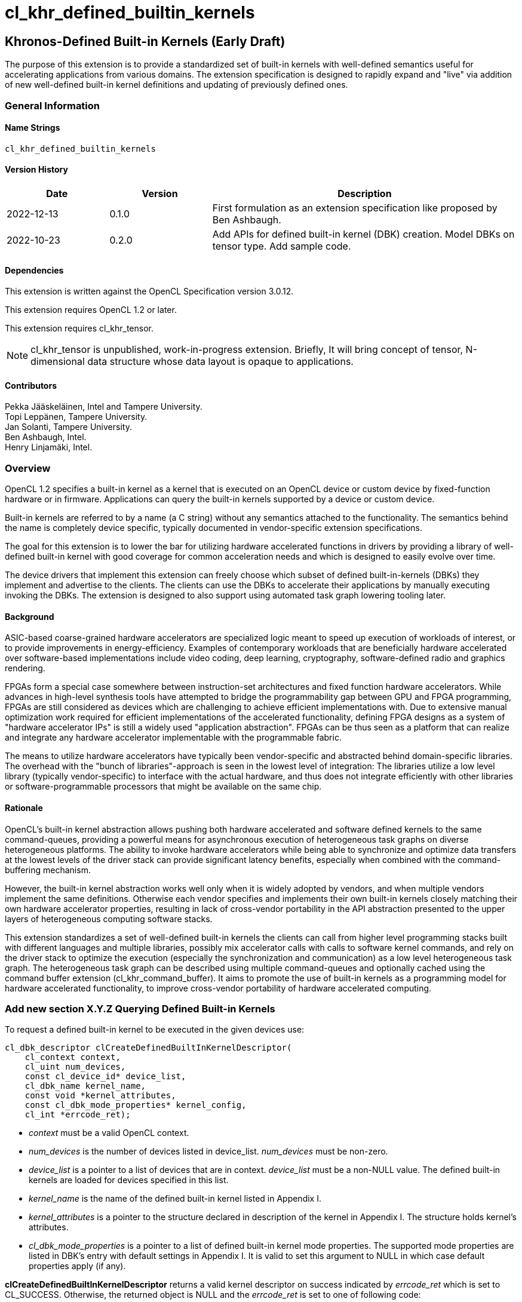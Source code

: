 // Copyright 2018-2022 The Khronos Group. This work is licensed under a
// Creative Commons Attribution 4.0 International License; see
// http://creativecommons.org/licenses/by/4.0/
= cl_khr_defined_builtin_kernels =

:source-highlighter: coderay

[[cl_khr_defined_builtin_kernels]]
== Khronos-Defined Built-in Kernels (Early Draft)

The purpose of this extension is to provide a standardized set of built-in
kernels with well-defined semantics useful for accelerating applications
from various domains.  The extension specification is designed to rapidly
expand and "live" via addition of new well-defined built-in kernel
definitions and updating of previously defined ones.

=== General Information

==== Name Strings

`cl_khr_defined_builtin_kernels`

==== Version History

[cols="1,1,3",options="header",]
|====
| *Date*     | *Version* | *Description*
| 2022-12-13 | 0.1.0     | First formulation as an extension specification like proposed by Ben Ashbaugh.
| 2022-10-23 | 0.2.0     |
Add APIs for defined built-in kernel (DBK) creation. Model DBKs on
tensor type. Add sample code.
|====

==== Dependencies

This extension is written against the OpenCL Specification version 3.0.12.

This extension requires OpenCL 1.2 or later.

This extension requires cl_khr_tensor.

[NOTE]
cl_khr_tensor is unpublished, work-in-progress
extension. Briefly, It will bring concept of tensor, N-dimensional
data structure whose data layout is opaque to applications.

==== Contributors

Pekka Jääskeläinen, Intel and Tampere University. +
Topi Leppänen, Tampere University. +
Jan Solanti, Tampere University. +
Ben Ashbaugh, Intel. +
Henry Linjamäki, Intel. +

=== Overview

OpenCL 1.2 specifies a built-in kernel as a kernel that is executed on
an OpenCL device or custom device by fixed-function hardware or in firmware.
Applications can query the built-in kernels supported by a device or custom
device.

Built-in kernels are referred to by a name (a C string) without any
semantics attached to the functionality. The semantics behind the name
is completely device specific, typically documented in vendor-specific
extension specifications.

The goal for this extension is to lower the bar for utilizing hardware
accelerated functions in drivers by providing a library of
well-defined built-in kernel with good coverage for common acceleration needs
and which is designed to easily evolve over time.

The device drivers that implement this extension can freely choose which
subset of defined built-in-kernels (DBKs) they implement and advertise to the clients. The
clients can use the DBKs to accelerate their applications by manually
executing invoking the DBKs. The extension is designed to also support using
automated task graph lowering tooling later.

==== Background

ASIC-based coarse-grained hardware accelerators are specialized logic meant to
speed up execution of workloads of interest, or to provide improvements in
energy-efficiency. Examples of contemporary workloads that are beneficially hardware
accelerated over software-based implementations include video coding, deep learning,
cryptography, software-defined radio and graphics rendering.

FPGAs form a special case somewhere between instruction-set architectures and fixed
function hardware accelerators. While advances in high-level synthesis tools
have attempted to bridge the programmability gap between GPU and FPGA programming,
FPGAs are still considered as devices which are challenging to achieve efficient
implementations with. Due to extensive manual optimization work required for efficient
implementations of the accelerated functionality, defining FPGA designs as
a system of "hardware accelerator IPs" is still a widely used "application abstraction".
FPGAs can be thus seen as a platform that can realize and integrate any
hardware accelerator implementable with the programmable fabric.

The means to utilize hardware accelerators have typically been
vendor-specific and abstracted behind domain-specific libraries.
The overhead with the "bunch of libraries"-approach is seen in the lowest level
of integration: The libraries utilize a low level library (typically
vendor-specific) to interface with the actual hardware, and thus does not
integrate efficiently with other libraries or software-programmable processors
that might be available on the same chip.

==== Rationale

OpenCL's built-in kernel abstraction allows pushing both hardware
accelerated and software defined kernels to the same command-queues,
providing a powerful means for asynchronous execution of heterogeneous
task graphs on diverse heterogeneous platforms. The ability to invoke hardware
accelerators while being able to synchronize and optimize data transfers at
the lowest levels of the driver stack can provide significant latency benefits,
especially when combined with the command-buffering mechanism.

However, the built-in kernel abstraction works well only when it is widely adopted by
vendors, and when multiple vendors implement the same definitions. Otherwise
each vendor specifies and implements their own built-in kernels closely matching their
own hardware accelerator properties, resulting in lack of cross-vendor
portability in the API abstraction presented to the upper layers of
heterogeneous computing software stacks.

This extension standardizes a set of well-defined built-in kernels the
clients can call from higher level programming stacks built with
different languages and multiple libraries, possibly mix accelerator
calls with calls to software kernel commands, and rely on the driver
stack to optimize the execution (especially the synchronization and
communication) as a low level heterogeneous task graph.  The
heterogeneous task graph can be described using multiple
command-queues and optionally cached using the command buffer
extension (cl_khr_command_buffer).  It aims to promote the use of
built-in kernels as a programming model for hardware accelerated
functionality, to improve cross-vendor portability of hardware
accelerated computing.


=== Add new section X.Y.Z Querying Defined Built-in Kernels

To request a defined built-in kernel to be executed in the given
devices use:

[source,c]
----
cl_dbk_descriptor clCreateDefinedBuiltInKernelDescriptor(
    cl_context context,
    cl_uint num_devices,
    const cl_device_id* device_list,
    cl_dbk_name kernel_name,
    const void *kernel_attributes,
    const cl_dbk_mode_properties* kernel_config,
    cl_int *errcode_ret);
----

* _context_ must be a valid OpenCL context.

* _num_devices_ is the number of devices listed in
  device_list. _num_devices_ must be non-zero.

* _device_list_ is a pointer to a list of devices that are in
  context. _device_list_ must be a non-NULL value. The defined built-in kernels
  are loaded for devices specified in this list.

* _kernel_name_ is the name of the defined built-in kernel listed in Appendix I.

* _kernel_attributes_ is a pointer to the structure declared in
  description of the kernel in Appendix I. The structure holds
  kernel's attributes.

* _cl_dbk_mode_properties_ is a pointer to a list of defined built-in
  kernel mode properties. The supported mode properties are listed in
  DBK's entry with default settings in Appendix I. It is valid to set
  this argument to NULL in which case default properties apply (if
  any).

*clCreateDefinedBuiltInKernelDescriptor* returns a valid kernel
descriptor on success indicated by _errcode_ret_ which is set to
CL_SUCCESS. Otherwise, the returned object is NULL and the
_errcode_ret_ is set to one of following code:

* CL_DBK_INVALID_ATTRIBUTE if one or more kernel attributes violates
  conditions descried in defined built-in kernel entry in Appendix I.

* CL_DBK_UNAVAILABLE if kernel attributes are valid but the
  kernel is not supported on one of the devices.

* CL_DBK_UNSUPPORTED_MODE_PROPERTY if _cl_dbk_mode_properties_ includes
  at least one property not listed in DBK's entry.

* CL_DBK_UNMET_MAX_RELATIVE_ERROR if the DBK is available but does not
  meet the requested constraint set by
  CL_DBK_PROPERTY_MAX_RELATIVE_ERROR property.

[cols="2,1,2",stripes=odd]
|===
| *DBK Mode Property* | *Property Value* | *Description*

| CL_DBK_PROPERTY_MAX_RELATIVE_ERROR | float

a| Require that the DBK produces the results which do not deviate more
than the given amount value of ULPs (units in the last place) respect
to infnitely precise result.

| CL_DBK_PROPERTY_NON_DETERMINISTIC | cl_bool

a| Allow results of the kernel to be non-reproducible. This allows
implementation to switch algorithm of the kernel on each launch for
possibly better performance.
// Idea from https://pytorch.org/docs/stable/notes/randomness.html#cuda-convolution-benchmarking

|===

=== Add new function to 5.8.1 Creating Program Objects

To create a program with a set of defined built-in kernel use:

[source,c]
----
cl_program clCreateProgramWithDefinedKernels(
    cl_context context,
    size_t num_kernel_desc,
    const void* kernel_desc_list,
    cl_int* errcode_ret);
----

* _context_ must be a valid OpenCL context.

* _num_kernel_desc_ is the number of kernel descriptors.

* _kernel_desc_list_ is the array of valid
  cl_dbk_descriptor objects. The array length must be at
  least _num_kernel_desc_. The kernel descriptors must be created on
  the same context.

*clCreateProgramWithDefinedKernels* returns a valid program on success
indicated by _errcode_ret_ which is set to CL_SUCCESS. Otherwise, the
returned object is NULL and the _errcode_ret_ is set to one of
following code:

* TODO.

=== Add new function to 5.9.1 Creating Kernel Objects

To get a kernel handle for a defined built-in kernel in a program use:

[source,c]
----
cl_kernel clCreateDefinedBuiltInKernel(
    cl_program program,
    cl_dbk_descriptor kernel_desc,
    cl_int* errcode_ret);
----

* _program_ is a program object with a successfully built executable.

* _kernel_desc_ is a defined built-in kernel descriptor in the program.

* _errcode_ret_ will return an appropriate error code. If errcode_ret is
  NULL, no error code is returned.

*clCreateDefinedBuiltInKernel* returns a valid non-zero kernel object
 and errcode_ret is set to CL_SUCCESS if the kernel object is created
 successfully. Otherwise, it returns a NULL value with one of the
 following error values returned in _errcode_ret_:

* TODO.


=== Add new appendix "Appendix I - Defined Built-in Kernels" to OpenCL API Specification

This chapter describes standard defined built-in kernels (DBK) with
well-defined semantics. Devices can report
availability of the built-in kernels listed in this section with
`clCreateDefinedBuiltInKernelDescriptor` call. The availability of a
DBK is determined from the arguments passed to the
`clCreateDefinedBuiltInKernelDescriptor` and unavailability of a DBK
is indicated by CL_DBK_UNAVAILABLE error code.

The general client-side abstraction of the DBKs is similar to a call
to a C function of which implementation is hidden. The device driver
are free to implement a DBK by invoking one or more coarse and fine grained hardware accelerators combined with
firmware to implement the semantics as efficiently as possible.

It is the driver's responsibility to handle efficient synchronization and communication
to the hardware accelerator, the internal accelerator state management and resource sharing
across multiple OpenCL contexts.

==== Reproducibility ====

Identical DBKs or same DBKs executed repeatedly with identical inputs are
guaranteed to produce identical results, unless otherwise stated in
the DBK's description, when:

* enqueued to the same device,

* on the same platform,

* on the same vendor with the same driver version and

* CL_DBK_PROPERTY_NON_DETERMINISTIC property is not set on.

Two DBK descriptors for a device are considered identical if they are created
using identical kernel name, kernel attribute and kernel mode property
arguments. In other cases, identical and inputs may produce different
results. The result difference may occur because, for example,
different algorithms being used across devices.

DBKs may produce approximated results and the error, respect to
infinitely precise result, can be optionally controlled by
CL_DBK_PROPERTY_MAX_RELATIVE_ERROR when the property name is listed in
the DBK's description. DBKs without CL_DBK_PROPERTY_MAX_RELATIVE_ERROR
property produces exact result.

==== The Defined Built-in Kernels ====

The following is list of recognized defined built-in kernels. It is
expected to be expanded and updated over the versions of this extensions, while preserving backwards compatibility.

Each defined built-in kernel entry is organized as follows:

* *Name*: Name of the defined built-in kernel (an enumeration).

* *Kernel attributes*: The kernel attributes required for creating the
  defined built-in kernel via
  clCreateDefinedBuiltInKernelDescriptor. Attribute values are
  immutable.

* *Kernel arguments*: The kernel arguments.

* *Description*: The description of the kernel in detail.

* *Attribute validation rules*: Conditions of the kernel attribute for
  the kernel. Implementation must return CL_DBK_INVALID_ATTRIBUTE on
  clCreateDefinedBuiltInKernelDescriptor call if any of the conditions
  are violated.

* *Kernel mode properties*: List of kernel mode
   properties (cl_dbk_mode_properties) the kernel recognizes. The
   properties can be used to tweak certain implementation details and
   behaviors in the kernel execution. If a property not listed in the
   DBK entry is fed to clCreateDefinedBuiltInKernelDescriptor call,
   then implementation must return CL_DKB_UNSUPPORTED_MODE_PROPERTY.

[caption="Table A.I.1. "]
.Standard Built-in Kernels and Their Semantics. *The table has been populated with a small set of non-trivial example entries which are subject to change and the list to expand during drafting.*
|===
| Name: *khr_matmul*
| *Kernel Attributes*
a|

Fields of the `cl_dkb_attributes_matmul` structure:

. cl_tensor_desc_t A: Tensor description for input matrix A.
. cl_tensor_desc_t B: Tensor description for input matrix B.
. cl_tensor_desc_t R: Tensor description for output matrix C.
. cl_int transposeA: Non-zero transposes A matrix.
. cl_int transposeB: Non-zero transposes B matrix.
| *Kernel Arguments*
a|
. cl_tensor_t A: Matrix A (read only).
. cl_tensor_t B: Matrix B (read only).
. cl_tensor_t R: Output matrix. (write only).
| *Description*
a|
Performs (batched) matrix multiplication: `R = trans(A) * trans(B)`,
where `A`, `B` and `R` are tensors with at least rank two. The
`trans()` is a configurable transpose operation.

Last two dimensions of the tensors are treated as operands to the
matric multiplication and rest of the dimensions are treated as batch
dimensions.

Operations of the matrix muliplication are performed in the precision
of the `elementof\(R)`.

If an overflow occurs in the accumulation of the products, then `R`
tensor's result will be undefined.

| *Attribute validation rules*
a|

* `rankof(A) == rankof(B) >= 2`.
* Let `shapeof(A~t~) == (b..., m, k)` and `shapeof(B~t~) = (b..., k,
  n)` of tensors `A` and `B`, respectively, after possible tranposing.
  `shapeof\(R)` must be `(b..., m, n)`.
* `elementof(A) == elementof(B)`
* `elemkindof\(R) == elemkindof(A)`
* `elementof\(R) == elementof(A)` or `elementof(A)` is promotable to
  `elementof\(R)` without loss of meaning.
// E.g. cl_int -> cl_uint: loses negative values
| *Kernel mode properties*
a|
This DBK accepts the following properties:

* CL_DBK_PROPERTY_MAX_RELATIVE_ERROR: Unset property defaults to positive infinity.
|
| Name: *khr_leaky_relu*
| *Kernel Attributes*
a|
Fields of the `cl_dbk_leaky_relu` structure:
. cl_tensor_desc_t in: Input tensor description.
. cl_tensor_desc_t out: Output tensor description.
. cl_float alpha: Coefficient of leakage.
| *Kernel arguments*
a|
. cl_tensor_t in: The input tensor.
. cl_tensor_t out: The output tensor.
| *Description*
a|
Applies operation `alpha * x if x < 0 else x` on all
elements of the `in` tensor.

If target device does not support denormals, then `alpha` is flushed
to zero before the operation is applied.

| *Kernel mode properties*
| N/A
| *Attribute validation rules*
a|
* `shapeof(in) == shapeof(out)`
* `elementof(in) == elementof(out)`
* `alpha` must be a finite value.
|===

==== Launching DBKs from the Device Side ====

DBKs are primarily meant to be launched as kernel commands via
host-side command queues.  Optionally, they can be callable from
device-side via `enqueue_kernel`:

TBC. This probably needs device-side function corresponding to
clCreateDefinedBuiltInKernelDescriptor.

==== Sample Code ====

[source,c]
----
// TBD. Similarly in cl_qcom_ml_ops, tensors have type
// (cl_channel_type) and a number of dimensions (rank) and dimension
// sizes (shape). Difference over the cl_qcom_ml_ops is that the rank is
// "unlimited".
cl_tensor_desc_t lhs_tensor_desc = TBD;
cl_tensor_desc_t rhs_tensor_desc = TBD;
cl_tensor_desc_t res_tensor_desc = TBD;

cl_dkb_attributes_matmul matmul_attrs = {
  lhs_tensor_desc, rhs_tensor_desc, res_tensor_desc,
  1, 0 // = Transpose lhs tensor
}

cl_dbk_mode_properties matmul_props = {
  // Request a matmul instance that meets this precision.
  CL_DBK_PROPERTY_MAX_RELATIVE_ERROR, 100, // in ULPs.
}

cl_uint err;
std::vector<cl_dbk_descriptor> kernel_descriptions;
cl_dbk_descriptor matmul_desc =
  clCreateDefinedBuiltInKernelDescriptor(
  context, num_devices, device_list,
  CL_DBK_MATMUL, &matmul_attrs, &matmul_props, &err);

} else if (err == CL_DBK_UNAVAILABLE) {
  // Kernel attributes are valid but the kernel is not supported in at least
  // one of the devices.
} else if (err == CL_DBK_UNMET_MAX_RELATIVE_ERROR) {
  // E.g. Kernel is supported but is not precise enough.
} else if (err == CL_DBK_UNSUPPORTED_MODE_PROPERTY) {
  // cl_dbk_mode_properties has a property not listed in the description of the
  // defined built-in kernel.
} else
  kernel_descriptions.push_back(matmul_desc);

...

cl_program dbk_lib = clCreateProgramWithDefinedBuiltInKernels(
  context, kernel_descriptions.size(), kernel_descriptors.data(), err);

...

cl_kernel matmul_kernel = clCreateDefinedBuiltinKernel(
  dkb_lib, matmul_desc, err);

// TBD: allocate space for tensors. Perhaps like cl_qcom_ml_ops: query
// tensor sizes after the final program has been created or after
// command buffer (with DBKs within) is finalized. Implementation
// determines the optimal data layout (opaque to the application) for
// the tensors based on their usage.  Application uses the tensor
// sizes to create cl_mem buffers which are bound to the tensors.
cl_tensor_t lhs_tensor = TBD;
cl_tensor_t rhs_tensor = TBD;
cl_tensor_t res_tensor = TBD;

// Transfer data to input tensors

clSetKernelArg(matmul_kernel, 0, sizeof(cl_tensor_t), &lhs_tensor);
clSetKernelArg(matmul_kernel, 1, sizeof(cl_tensor_t), &rhs_tensor);
clSetKernelArg(matmul_kernel, 2, sizeof(cl_tensor_t), &res_tensor);

clEnqueueNDRangeKernel(cmd_q, matmul_kernel, 0, NULL, NULL, NULL, 0, NULL, NULL);
----

=== Open questions

. Should we enable launching DBKs from the device side without requiring device-side enqueue? The main problem is those with NDRange as they are not simple single-WI helper functions.
+
--
*UNRESOLVED*

--

. Should the NDRange be used at all in DBKs? It feels sort of unnatural as typically the NDRange is used to imply SPMD parallelism while the hardware/firmware is free to choose whatever parallelization strategy to implement the function. On the other hand, similar applies to software kernel launches as the NDRange-launched work-items can be executed serially if adhering to barrier semantics.
+
--
*UNRESOLVED*

--

. Different accelerators prefer different channel orders (NHWC vs. NCHW...) for the processed data. Should the channel order be passed as a DBK argument (like in the example GEMM's row/column order) or is it better to have different DBK variations for each?
+
--
*UNRESOLVED*

--

. How to denote preference? Some of the DBKs are more efficient on a given device as they map more naturally to the underlying HW accelerator, but the slower variations (for example, with unoptimal channel order in NN accelerators) might be still beneficially accelerated.
+
--
*UNRESOLVED*

--

. Since the defined built-in kernel concept is basically just a C-like API inside another API, should it be made more generic and thus directly usable for SYCL and Vulkan as well?
+
--
*UNRESOLVED*

--

. What other DBK mode properties we should have? Here are some ideas:
** Perform accumulation with saturation.
** Finite math only
** Flush denormals to zero.
** data layout preferences (NHWC for convolution).
--
*UNRESOLVED*
--
